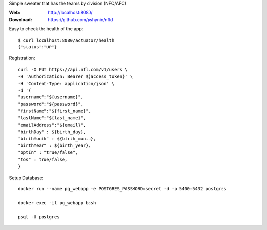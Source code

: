 Simple sweater that has the teams by division (NFC/AFC)

:Web: http://localhost:8080/
:Download: https://github.com/pshynin/nfld

Easy to check the health of the app::

    $ curl localhost:8080/actuator/health
    {"status":"UP"}

Registration::

    curl -X PUT https://api.nfl.com/v1/users \
    -H 'Authorization: Bearer ${access_token}' \
    -H 'Content-Type: application/json' \
    -d '{
    "username":"${username}",
    "password":"${password}",
    "firstName":"${first_name}",
    "lastName":"${last_name}",
    "emailAddress":"${email}",
    "birthDay" : ${birth_day},
    "birthMonth" : ${birth_month},
    "birthYear" : ${birth_year},
    "optIn" : "true/false",
    "tos" : true/false,
    }

Setup Database::

    docker run --name pg_webapp -e POSTGRES_PASSWORD=secret -d -p 5400:5432 postgres

    docker exec -it pg_webapp bash

    psql -U postgres

